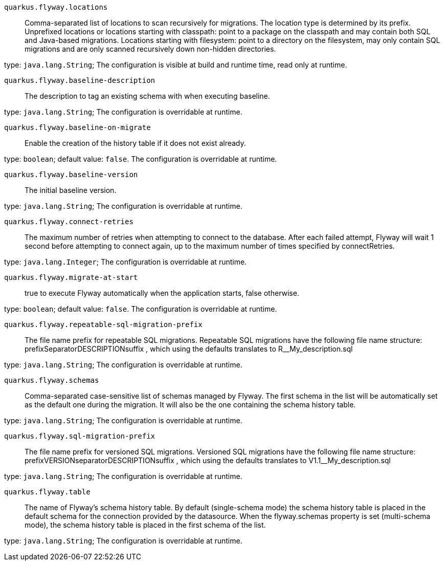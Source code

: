 
`quarkus.flyway.locations`:: Comma-separated list of locations to scan recursively for migrations. The location type is determined by its prefix. Unprefixed locations or locations starting with classpath: point to a package on the classpath and may contain both SQL and Java-based migrations. Locations starting with filesystem: point to a directory on the filesystem, may only contain SQL migrations and are only scanned recursively down non-hidden directories.

type: `java.lang.String`; The configuration is visible at build and runtime time, read only at runtime. 


`quarkus.flyway.baseline-description`:: The description to tag an existing schema with when executing baseline.

type: `java.lang.String`; The configuration is overridable at runtime. 


`quarkus.flyway.baseline-on-migrate`:: Enable the creation of the history table if it does not exist already.

type: `boolean`; default value: `false`. The configuration is overridable at runtime. 


`quarkus.flyway.baseline-version`:: The initial baseline version.

type: `java.lang.String`; The configuration is overridable at runtime. 


`quarkus.flyway.connect-retries`:: The maximum number of retries when attempting to connect to the database. After each failed attempt, Flyway will wait 1 second before attempting to connect again, up to the maximum number of times specified by connectRetries.

type: `java.lang.Integer`; The configuration is overridable at runtime. 


`quarkus.flyway.migrate-at-start`:: true to execute Flyway automatically when the application starts, false otherwise.

type: `boolean`; default value: `false`. The configuration is overridable at runtime. 


`quarkus.flyway.repeatable-sql-migration-prefix`:: The file name prefix for repeatable SQL migrations. Repeatable SQL migrations have the following file name structure: prefixSeparatorDESCRIPTIONsuffix , which using the defaults translates to R__My_description.sql

type: `java.lang.String`; The configuration is overridable at runtime. 


`quarkus.flyway.schemas`:: Comma-separated case-sensitive list of schemas managed by Flyway. The first schema in the list will be automatically set as the default one during the migration. It will also be the one containing the schema history table.

type: `java.lang.String`; The configuration is overridable at runtime. 


`quarkus.flyway.sql-migration-prefix`:: The file name prefix for versioned SQL migrations. Versioned SQL migrations have the following file name structure: prefixVERSIONseparatorDESCRIPTIONsuffix , which using the defaults translates to V1.1__My_description.sql

type: `java.lang.String`; The configuration is overridable at runtime. 


`quarkus.flyway.table`:: The name of Flyway's schema history table. By default (single-schema mode) the schema history table is placed in the default schema for the connection provided by the datasource. When the flyway.schemas property is set (multi-schema mode), the schema history table is placed in the first schema of the list.

type: `java.lang.String`; The configuration is overridable at runtime. 

